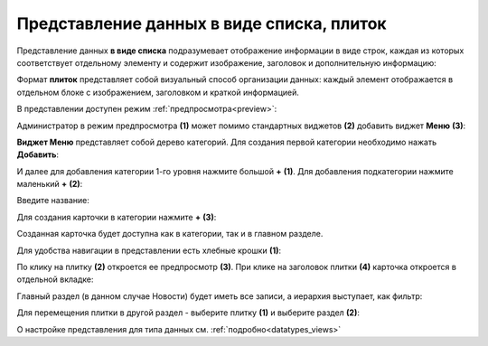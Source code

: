 Представление данных в виде списка, плиток
==============================================

.. _tiles:

Представление данных **в виде списка** подразумевает отображение информации в виде строк, каждая из которых соответствует отдельному элементу и содержит изображение, заголовок и дополнительную информацию:

.. image:: _static/tiles/list_full.png
       :width: 700
       :align: center

Формат **плиток** представляет собой визуальный способ организации данных: каждый элемент отображается в отдельном блоке с изображением, заголовком и краткой информацией. 

.. image:: _static/tiles/tiles_full.png
       :width: 700
       :align: center

В представлении доступен режим :ref:`предпросмотра<preview>`:

.. image:: _static/tiles/tiles_preview.png
       :width: 700
       :align: center

Администратор в режим предпросмотра **(1)** может помимо стандартных виджетов **(2)** добавить виджет **Меню** **(3)**:

.. image:: _static/tiles/tiles_menu.png
       :width: 700
       :align: center

**Виджет Меню** представляет собой дерево категорий. Для создания первой категории необходимо нажать **Добавить**:

.. image:: _static/tiles/tiles_menu_1.png
       :width: 700
       :align: center

И далее для добавления категории 1-го уровня нажмите большой **+** **(1)**. Для добавления подкатегории нажмите маленький **+** **(2)**:

.. image:: _static/tiles/tiles_menu_2.png
       :width: 700
       :align: center

Введите название:

.. image:: _static/tiles/new.png
       :width: 500
       :align: center

Для создания карточки в категории нажмите **+** **(3)**:

.. image:: _static/tiles/new_element.png
       :width: 500
       :align: center

Созданная карточка будет доступна как в категории, так и в главном разделе.

Для удобства навигации в представлении есть хлебные крошки **(1)**:

.. image:: _static/tiles/crumbs_preview.png
       :width: 700
       :align: center

По клику на плитку **(2)** откроется ее предпросмотр **(3)**. При клике на заголовок плитки **(4)** карточка откроется в отдельной вкладке:

.. image:: _static/tiles/card.png
       :width: 600
       :align: center

Главный раздел (в данном случае Новости) будет иметь все записи, а иерархия выступает, как фильтр:

.. image:: _static/tiles/main.png
       :width: 700
       :align: center

Для перемещения плитки в другой раздел - выберите плитку **(1)** и выберите раздел **(2)**:

.. image:: _static/tiles/change.png
       :width: 700
       :align: center

О настройке представления для типа данных см. :ref:`подробно<datatypes_views>`

